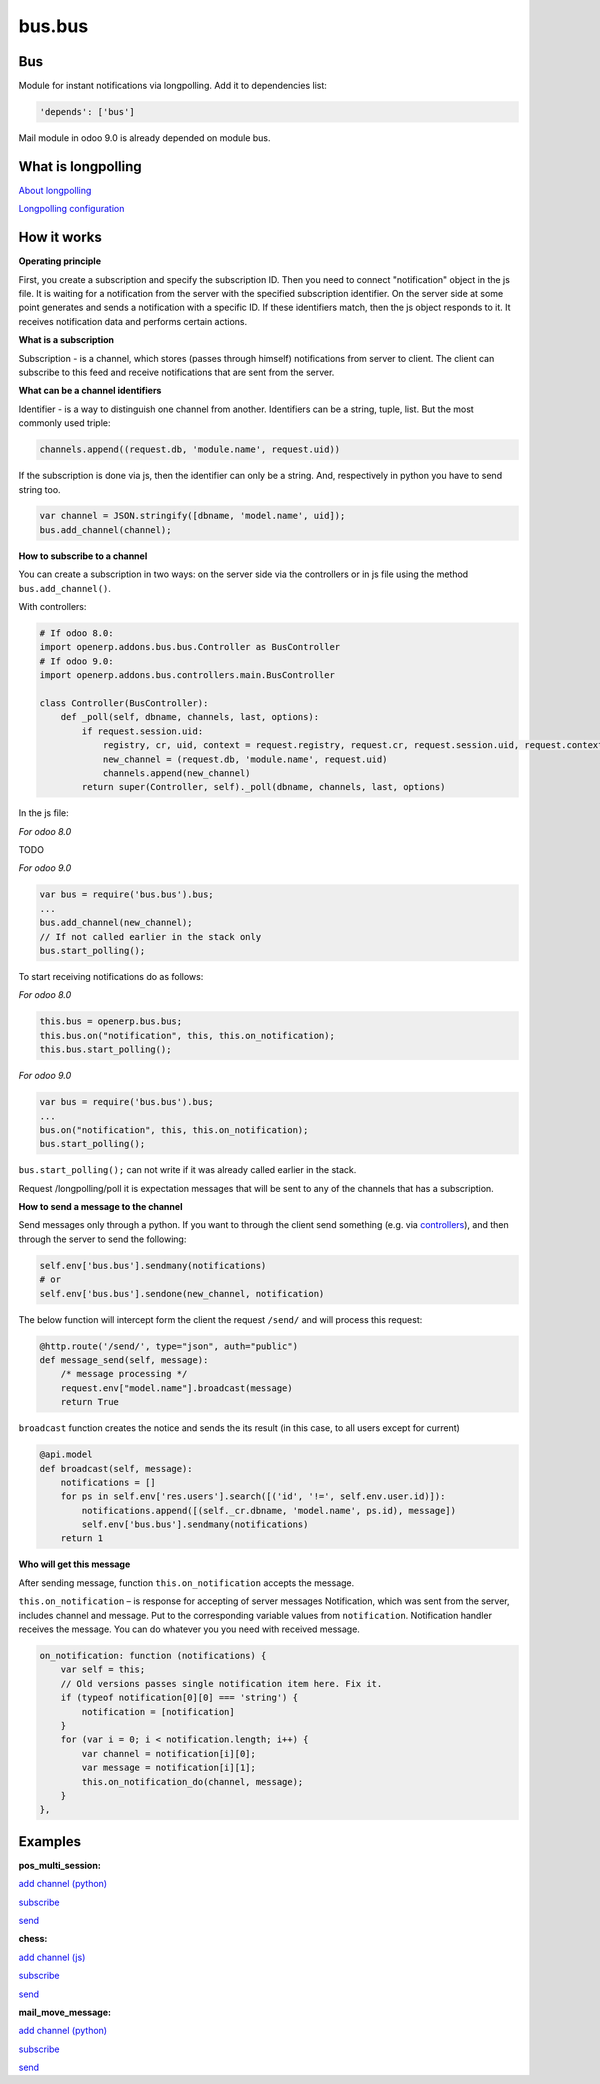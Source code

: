 =======
bus.bus
=======

Bus
===

Module for instant notifications via longpolling. Add it to dependencies list:

.. code-block:: shell

    'depends': ['bus']

Mail module in odoo 9.0 is already depended on module bus.

What is longpolling
===================

`About longpolling <https://odoo-development.readthedocs.io/en/latest/admin/about_longpolling.html>`_

`Longpolling configuration <https://odoo-development.readthedocs.io/en/latest/admin/longpolling.html>`_

How it works
============

**Operating principle**

First, you create a subscription and specify the subscription ID. Then you need to connect "notification" object in the js file. It is waiting for a notification from the server with the specified subscription identifier. On the server side at some point generates and sends a notification with a specific ID. If these identifiers match, then the js object responds to it. It receives notification data and performs certain actions.

**What is a subscription**

Subscription - is a channel, which stores (passes through himself) notifications from server to client. The client can subscribe to this feed and receive notifications that are sent from the server.

**What can be a channel identifiers**

Identifier - is a way to distinguish one channel from another. Identifiers can be a string, tuple, list. But the most commonly used triple:

.. code-block:: py

    channels.append((request.db, 'module.name', request.uid))

If the subscription is done via js, then the identifier can only be a string. And, respectively in python you have to send string too.

.. code-block:: js

    var channel = JSON.stringify([dbname, 'model.name', uid]);
    bus.add_channel(channel);

**How to subscribe to a channel**

You can create a subscription in two ways: on the server side via the controllers or in js file using the method ``bus.add_channel()``.

With controllers:

.. code-block:: py

    # If odoo 8.0:
    import openerp.addons.bus.bus.Controller as BusController
    # If odoo 9.0:
    import openerp.addons.bus.controllers.main.BusController

    class Controller(BusController):
        def _poll(self, dbname, channels, last, options):
            if request.session.uid:
                registry, cr, uid, context = request.registry, request.cr, request.session.uid, request.context
                new_channel = (request.db, 'module.name', request.uid)
                channels.append(new_channel)
            return super(Controller, self)._poll(dbname, channels, last, options)

In the js file:


*For odoo 8.0*

TODO

*For odoo 9.0*

.. code-block:: js

    var bus = require('bus.bus').bus;
    ...
    bus.add_channel(new_channel);
    // If not called earlier in the stack only
    bus.start_polling();


To start receiving notifications do as follows:

*For odoo 8.0*

.. code-block:: js

    this.bus = openerp.bus.bus;
    this.bus.on("notification", this, this.on_notification);
    this.bus.start_polling();

*For odoo 9.0*

.. code-block:: js

    var bus = require('bus.bus').bus;
    ...
    bus.on("notification", this, this.on_notification);
    bus.start_polling();

``bus.start_polling();`` can not write if it was already called earlier in the stack.

Request /longpolling/poll it is expectation messages that will be sent to any of the channels that has a subscription.

**How to send a message to the channel**

Send messages only through a python. If you want to through the client send something (e.g. via `controllers <http://odoo-development.readthedocs.io/en/latest/dev/py/controllers.html>`_), and then through the server to send the following:

.. code-block:: py

    self.env['bus.bus'].sendmany(notifications)
    # or
    self.env['bus.bus'].sendone(new_channel, notification)

The below function will intercept form the client the request ``/send/`` and will process this request:

.. code-block:: py

    @http.route('/send/', type="json", auth="public")
    def message_send(self, message):
        /* message processing */
        request.env["model.name"].broadcast(message)
        return True

``broadcast`` function creates the notice and sends the its result (in this case, to all users except for current)

.. code-block:: py

    @api.model
    def broadcast(self, message):
        notifications = []
        for ps in self.env['res.users'].search([('id', '!=', self.env.user.id)]):
            notifications.append([(self._cr.dbname, 'model.name', ps.id), message])
            self.env['bus.bus'].sendmany(notifications)
        return 1

**Who will get this message**

After sending message, function ``this.on_notification`` accepts the message.

``this.on_notification`` – is response for accepting of server messages
Notification, which was sent from the server, includes channel and message.
Put to the corresponding variable values from ``notification``. Notification handler receives the message. You can do whatever you you need with received message.

.. code-block:: js

    on_notification: function (notifications) {
        var self = this;
        // Old versions passes single notification item here. Fix it.
        if (typeof notification[0][0] === 'string') {
            notification = [notification]
        }
        for (var i = 0; i < notification.length; i++) {
            var channel = notification[i][0];
            var message = notification[i][1];
            this.on_notification_do(channel, message);
        }
    },

Examples
========
**pos_multi_session:**

`add channel (python) <https://github.com/it-projects-llc/pos-addons/blob/9.0/pos_multi_session/controllers/pos_multi_session.py#L18>`_

`subscribe <https://github.com/it-projects-llc/pos-addons/blob/9.0/pos_multi_session/static/src/js/pos_multi_session.js#L411>`_

`send <https://github.com/it-projects-llc/pos-addons/blob/9.0/pos_multi_session/pos_multi_session_models.py#L25>`_

**chess:**

`add channel (js) <https://github.com/GabbasovDinar/addons-dev/blob/website-addons-8.0-chess/chess/static/js/chesschat.js#L11-L14>`_

`subscribe <https://github.com/GabbasovDinar/addons-dev/blob/website-addons-8.0-chess/chess/models/chess.py#L282-L288>`_

`send <https://github.com/GabbasovDinar/addons-dev/blob/website-addons-8.0-chess/chess/static/js/chesschat.js#L134-L145>`_

**mail_move_message:**

`add channel (python) <https://github.com/x620/mail-addons/blob/9.0-mail_move_message/mail_move_message/controllers/main.py#L15>`_

`subscribe <https://github.com/x620/mail-addons/blob/9.0-mail_move_message/mail_base/static/src/js/base.js#L1150-L1152>`_

`send <https://github.com/x620/mail-addons/blob/9.0-mail_move_message/mail_move_message/mail_move_message_models.py#L312>`_
